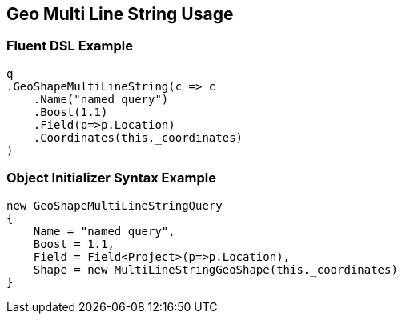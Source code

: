 :ref_current: https://www.elastic.co/guide/en/elasticsearch/reference/current

:github: https://github.com/elastic/elasticsearch-net

:nuget: https://www.nuget.org/packages

:imagesdir: ../../../../images/

[[geo-multi-line-string-usage]]
== Geo Multi Line String Usage

=== Fluent DSL Example

[source,csharp]
----
q
.GeoShapeMultiLineString(c => c
    .Name("named_query")
    .Boost(1.1)
    .Field(p=>p.Location)
    .Coordinates(this._coordinates)
)
----

=== Object Initializer Syntax Example

[source,csharp]
----
new GeoShapeMultiLineStringQuery
{
    Name = "named_query",
    Boost = 1.1,
    Field = Field<Project>(p=>p.Location),
    Shape = new MultiLineStringGeoShape(this._coordinates)
}
----

